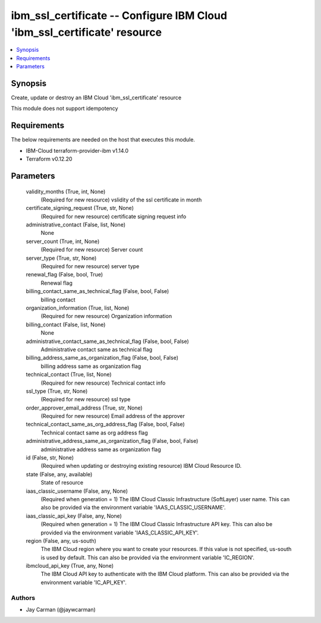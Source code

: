 
ibm_ssl_certificate -- Configure IBM Cloud 'ibm_ssl_certificate' resource
=========================================================================

.. contents::
   :local:
   :depth: 1


Synopsis
--------

Create, update or destroy an IBM Cloud 'ibm_ssl_certificate' resource

This module does not support idempotency



Requirements
------------
The below requirements are needed on the host that executes this module.

- IBM-Cloud terraform-provider-ibm v1.14.0
- Terraform v0.12.20



Parameters
----------

  validity_months (True, int, None)
    (Required for new resource) vslidity of the ssl certificate in month


  certificate_signing_request (True, str, None)
    (Required for new resource) certificate signing request info


  administrative_contact (False, list, None)
    None


  server_count (True, int, None)
    (Required for new resource) Server count


  server_type (True, str, None)
    (Required for new resource) server type


  renewal_flag (False, bool, True)
    Renewal flag


  billing_contact_same_as_technical_flag (False, bool, False)
    billing contact


  organization_information (True, list, None)
    (Required for new resource) Organization information


  billing_contact (False, list, None)
    None


  administrative_contact_same_as_technical_flag (False, bool, False)
    Administrative contact same as technical flag


  billing_address_same_as_organization_flag (False, bool, False)
    billing address same as organization flag


  technical_contact (True, list, None)
    (Required for new resource) Technical contact info


  ssl_type (True, str, None)
    (Required for new resource) ssl type


  order_approver_email_address (True, str, None)
    (Required for new resource) Email address of the approver


  technical_contact_same_as_org_address_flag (False, bool, False)
    Technical contact same as org address flag


  administrative_address_same_as_organization_flag (False, bool, False)
    administrative address same as organization flag


  id (False, str, None)
    (Required when updating or destroying existing resource) IBM Cloud Resource ID.


  state (False, any, available)
    State of resource


  iaas_classic_username (False, any, None)
    (Required when generation = 1) The IBM Cloud Classic Infrastructure (SoftLayer) user name. This can also be provided via the environment variable 'IAAS_CLASSIC_USERNAME'.


  iaas_classic_api_key (False, any, None)
    (Required when generation = 1) The IBM Cloud Classic Infrastructure API key. This can also be provided via the environment variable 'IAAS_CLASSIC_API_KEY'.


  region (False, any, us-south)
    The IBM Cloud region where you want to create your resources. If this value is not specified, us-south is used by default. This can also be provided via the environment variable 'IC_REGION'.


  ibmcloud_api_key (True, any, None)
    The IBM Cloud API key to authenticate with the IBM Cloud platform. This can also be provided via the environment variable 'IC_API_KEY'.













Authors
~~~~~~~

- Jay Carman (@jaywcarman)


